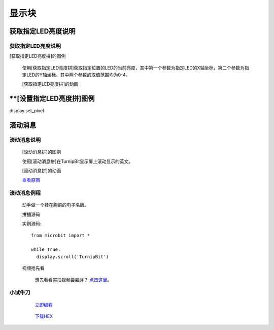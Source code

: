 显示块
================

**获取指定LED亮度说明**
---------------------------------------

**获取指定LED亮度说明**
>>>>>>>>>>>>>>>>>>>>>>>>>>>>>>>>>>>>>>

[获取指定LED亮度拼]的图例

	.. image:: images/display/display.get_pixel.png

	使用[获取指定LED亮度拼]获取指定位置的LED的当前亮度，其中第一个参数为指定LED的X轴坐标，第二个参数为指定LED的Y轴坐标。其中两个参数的取值范围均为0-4。

	[获取指定LED亮度拼]的动画

	.. image:: images/display/display.get_pixel.gif

**[设置指定LED亮度拼]图例
------------------------------------

display.set_pixel

**滚动消息**
----------------------------

**滚动消息说明**
>>>>>>>>>>>>>>>>>>>>>>>>>>>>>>>>>>>
	
	[滚动消息拼]的图例

	.. image:: images/display/display.scroll.ex00.png

	使用[滚动消息拼]在TurnipBit显示屏上滚动显示的英文。

	[滚动消息拼]的动画

	.. image:: images/display/display.scroll.gif
	
	`查看原图`_
	
	.. _查看原图: http://docs.turnipbit.com/zh/latest/_images/display.scroll.gif



**滚动消息例程**
>>>>>>>>>>>>>>>>>>>>>>>>>>>>>

	动手做一个挂在胸前的电子名牌。

	拼插源码

	.. image:: images/display/display.scroll.ex01.png

	实例源码::

		from microbit import *
		
		while True:
		  display.scroll('TurnipBit')

	视频抢先看
	
		想先看看实拍视频尝尝鲜？ `点击这里`_。
		
		.. _点击这里: https://v.qq.com/x/page/e0509rnqn5r.html

**小试牛刀**
>>>>>>>>>>>>>>>>>>>>>>>>>>>>>>>>


		 `立即编程`_

		.. _立即编程: http://turnipbit.tpyboard.com/

		 `下载HEX`_

		.. _下载HEX: http://pan.baidu.com/s/1eRWK98m
